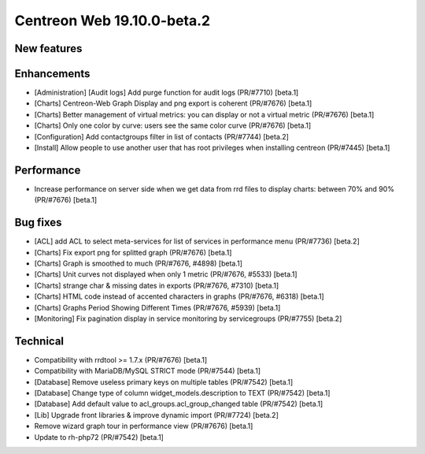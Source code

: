 ===========================
Centreon Web 19.10.0-beta.2
===========================

New features
------------

Enhancements
------------

* [Administration] [Audit logs] Add purge function for audit logs (PR/#7710) [beta.1]
* [Charts] Centreon-Web Graph Display and png export is coherent (PR/#7676) [beta.1]
* [Charts] Better management of virtual metrics: you can display or not a virtual metric (PR/#7676) [beta.1]
* [Charts] Only one color by curve: users see the same color curve (PR/#7676) [beta.1]
* [Configuration] Add contactgroups filter in list of contacts (PR/#7744) [beta.2]
* [Install] Allow people to use another user that has root privileges when installing centreon (PR/#7445) [beta.1]

Performance
-----------

* Increase performance on server side when we get data from rrd files to display charts: between 70% and 90% (PR/#7676) [beta.1]

Bug fixes
---------

* [ACL] add ACL to select meta-services for list of services in performance menu (PR/#7736) [beta.2]
* [Charts] Fix export png for splitted graph (PR/#7676) [beta.1]
* [Charts] Graph is smoothed to much (PR/#7676, #4898) [beta.1]
* [Charts] Unit curves not displayed when only 1 metric (PR/#7676, #5533) [beta.1]
* [Charts] strange char & missing dates in exports (PR/#7676, #7310) [beta.1]
* [Charts] HTML code instead of accented characters in graphs (PR/#7676, #6318) [beta.1]
* [Charts] Graphs Period Showing Different Times (PR/#7676, #5939) [beta.1]
* [Monitoring] Fix pagination display in service monitoring by servicegroups (PR/#7755) [beta.2]

Technical
---------

* Compatibility with rrdtool >= 1.7.x (PR/#7676) [beta.1]
* Compatibility with MariaDB/MySQL STRICT mode (PR/#7544) [beta.1]
* [Database] Remove useless primary keys on multiple tables (PR/#7542) [beta.1]
* [Database] Change type of column widget_models.description to TEXT (PR/#7542) [beta.1]
* [Database] Add default value to acl_groups.acl_group_changed table (PR/#7542) [beta.1]
* [Lib] Upgrade front libraries & improve dynamic import (PR/#7724) [beta.2]
* Remove wizard graph tour in performance view (PR/#7676) [beta.1]
* Update to rh-php72 (PR/#7542) [beta.1]
